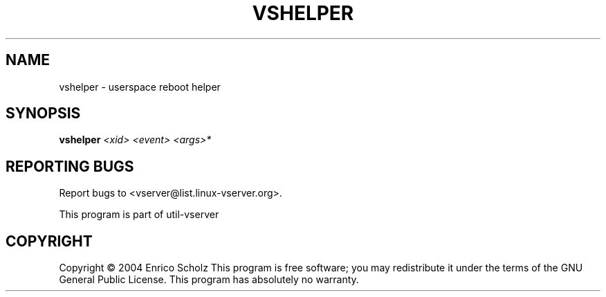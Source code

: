 .\" DO NOT MODIFY THIS FILE!  It was generated by help2man 1.41.2.
.TH VSHELPER "8" "May 2013" "vshelper  -- userspace reboot helper" "System Administration"
.SH NAME
vshelper \- userspace reboot helper
.SH SYNOPSIS
.B vshelper
\fI<xid> <event> <args>*\fR
.SH "REPORTING BUGS"
Report bugs to <vserver@list.linux\-vserver.org>.
.PP
.br
This program is part of util\-vserver
.SH COPYRIGHT
Copyright \(co 2004 Enrico Scholz
This program is free software; you may redistribute it under the terms of
the GNU General Public License.  This program has absolutely no warranty.
